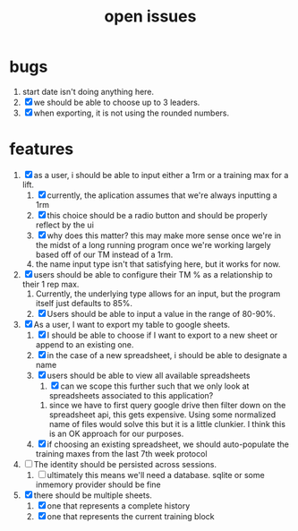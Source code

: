 #+Title: open issues
* bugs
1. start date isn't doing anything here.
2. [X] we should be able to choose up to 3 leaders.
3. [X] when exporting, it is not using the rounded numbers. 
* features
1. [X] as a user, i should be able to input either a 1rm or a training max for a lift.
   1. [X] currently, the aplication assumes that we're always inputting a 1rm
   2. [X] this choice should be a radio button and should be properly reflect by the ui
   3. [X] why does this matter? this may make more sense once we're in the midst of a long running program once we're working largely based off of our TM instead of a 1rm.
   4. the name input type isn't that satisfying here, but it works for now.
2. [X] users should be able to configure their TM % as a relationship to their 1 rep max.
   1. Currently, the underlying type allows for an input, but the program itself just defaults to 85%.
   2. [X] Users should be able to input a value in the range of 80-90%.
3. [X] As a user, I want to export my table to google sheets.
   1. [X] I should be able to choose if I want to export to a new sheet or append to an existing one.
   2. [X] in the case of a new spreadsheet, i should be able to designate a name
   3. [X] users should be able to view all available spreadsheets
      1. [X] can we scope this further such that we only look at spreadsheets associated to this application?
	 1. since we have to first query google drive then filter down on the spreadsheet api, this gets expensive. Using some normalized name of files would solve this but it is a little clunkier. I think this is an OK approach for our purposes.
   4. [X] if choosing an existing spreadsheet, we should auto-populate the training maxes from the last 7th week protocol
4. [ ] The identity should be persisted across sessions.
   1. [ ] ultimately this means we'll need a database. sqlite or some inmemory provider should be fine
5. [X] there should be multiple sheets.
   1. [X] one that represents a complete history
   2. [X] one that represents the current training block
